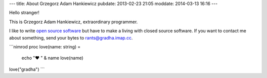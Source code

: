 ---
title: About Grzegorz Adam Hankiewicz
pubdate: 2013-02-23 21:05
moddate: 2014-03-13 16:16
---

.. raw:: html

    <a href="http://stackoverflow.com/users/172690/grzegorz-adam-hankiewicz">
    <img align="right" src="http://stackoverflow.com/users/flair/172690.png" width="208" height="58" alt="profile for Grzegorz Adam Hankiewicz at Stack Overflow, Q&amp;A for professional and enthusiast programmers" title="profile for Grzegorz Adam Hankiewicz at Stack Overflow, Q&amp;A for professional and enthusiast programmers">
    </a>

Hello stranger!

This is Grzegorz Adam Hankiewicz, extraordinary programmer.

.. image:: i/hello_kitty_avatar.jpg

I like to write `open source software <https://github.com/gradha>`_ but have to
make a living with closed source software. If you want to contact me about
something, send your bytes to `rants@gradha.imap.cc
<mailto:rants@gradha.imap.cc>`_.

```nimrod
proc love(name: string) =
    echo "♥ " & name
    love(name)

love("gradha")
```

.. raw:: html

    <center>
    <a href="https://xkcd.com/323/">
    <img align="center" src="i/ballmer_peak.png" width="652"
        height="592" alt="Ballmer peak explained by xkcd"
        title="Apple uses automated schnapps IVs.">
    </a></center>

